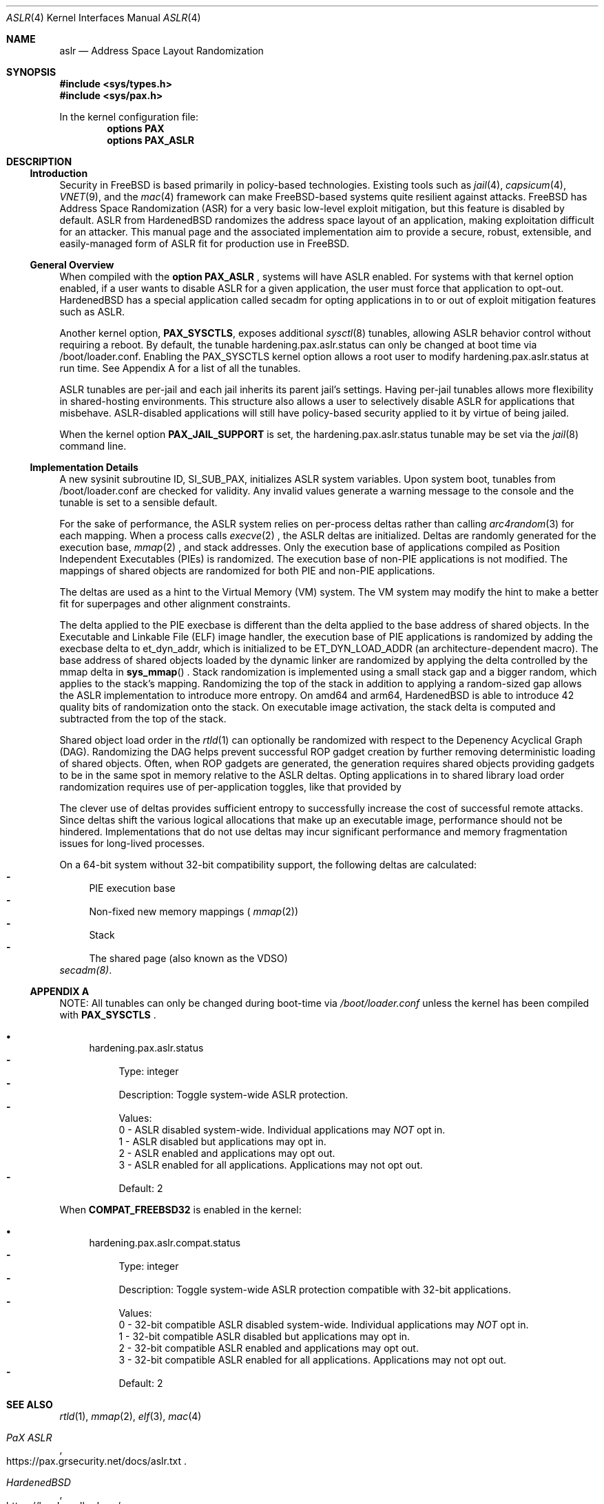 .\"-
.\" Copyright (c) 2021 Loic F. <loic.f@hardenedbsd.org>
.\" Copyright (c) 2014-2018 Shawn Webb <shawn.webb@hardenedbsd.org>
.\" Copyright (c) 2016 Oliver Pinter <oliver.pinter@hardenedbsd.org>
.\" All rights reserved.
.\"
.\" Redistribution and use in source and binary forms, with or without
.\" modification, are permitted provided that the following conditions
.\" are met:
.\" 1. Redistributions of source code must retain the above copyright
.\"    notice, this list of conditions and the following disclaimer.
.\" 2. Redistributions in binary form must reproduce the above copyright
.\"    notice, this list of conditions and the following disclaimer in the
.\"    documentation and/or other materials provided with the distribution.
.\"
.\" THIS SOFTWARE IS PROVIDED BY THE AUTHOR AND CONTRIBUTORS ``AS IS'' AND
.\" ANY EXPRESS OR IMPLIED WARRANTIES, INCLUDING, BUT NOT LIMITED TO, THE
.\" IMPLIED WARRANTIES OF MERCHANTABILITY AND FITNESS FOR A PARTICULAR PURPOSE
.\" ARE DISCLAIMED.  IN NO EVENT SHALL THE AUTHOR OR CONTRIBUTORS BE LIABLE
.\" FOR ANY DIRECT, INDIRECT, INCIDENTAL, SPECIAL, EXEMPLARY, OR CONSEQUENTIAL
.\" DAMAGES (INCLUDING, BUT NOT LIMITED TO, PROCUREMENT OF SUBSTITUTE GOODS
.\" OR SERVICES; LOSS OF USE, DATA, OR PROFITS; OR BUSINESS INTERRUPTION)
.\" HOWEVER CAUSED AND ON ANY THEORY OF LIABILITY, WHETHER IN CONTRACT, STRICT
.\" LIABILITY, OR TORT (INCLUDING NEGLIGENCE OR OTHERWISE) ARISING IN ANY WAY
.\" OUT OF THE USE OF THIS SOFTWARE, EVEN IF ADVISED OF THE POSSIBILITY OF
.\" SUCH DAMAGE.
.\"
.\" $FreeBSD$
.\"
.Dd May 23, 2021
.Dt ASLR 4
.Os
.Sh NAME
.Nm aslr
.Nd Address Space Layout Randomization
.Sh SYNOPSIS
.In sys/types.h
.In sys/pax.h
.Pp
In the kernel configuration file:
.Cd "options PAX"
.Cd "options PAX_ASLR"
.Sh DESCRIPTION
.Ss Introduction
Security in
.Fx
is based primarily in policy-based technologies.
Existing tools such as
.Xr jail 4 ,
.Xr capsicum 4 ,
.Xr VNET 9 , and the
.Xr mac 4
framework can make
.Fx Ns -based systems quite resilient against
attacks.
FreeBSD has Address Space Randomization (ASR) for a very basic
low-level exploit mitigation, but this feature is disabled by default.
ASLR from HardenedBSD randomizes the address space layout of an application,
making exploitation difficult for an attacker.
This manual page and the associated implementation aim to
provide a secure, robust, extensible, and easily-managed form of ASLR
fit for production use in
.Fx Ns .
.Ss General Overview
When compiled with the 
.Cd option PAX_ASLR
, systems will have ASLR enabled.
For systems with that kernel option enabled, if a user wants
to disable ASLR for a given application, the user must force that
application to opt-out.
HardenedBSD has a special application called secadm for opting
applications in to or out of exploit mitigation features such as ASLR.
.Pp
Another kernel option,
.Cd PAX_SYSCTLS ,
exposes additional
.Xr sysctl 8
tunables, allowing ASLR behavior control without requiring a reboot.
By default, the tunable hardening.pax.aslr.status can only be changed
at boot time via /boot/loader.conf.
Enabling the PAX_SYSCTLS kernel option allows a root user to modify
hardening.pax.aslr.status at run time.
See Appendix A for a list of all the tunables.
.Pp
ASLR tunables are per-jail and each jail inherits its parent jail's
settings.
Having per-jail tunables allows more flexibility in shared-hosting
environments.
This structure also allows a user to selectively disable ASLR for
applications that misbehave.
ASLR-disabled applications will still have policy-based security
applied to it by virtue of being jailed.
.Pp
When the kernel option
.Cd PAX_JAIL_SUPPORT
is set, the hardening.pax.aslr.status tunable may be set via the
.Xr jail 8
command line.
.Ss Implementation Details
A new sysinit subroutine ID, SI_SUB_PAX, initializes ASLR system
variables.
Upon system boot, tunables from /boot/loader.conf are checked for
validity.
Any invalid values generate a warning message to the console and the
tunable is set to a sensible default.
.Pp
For the sake of performance, the ASLR system relies on per-process
deltas rather than calling
.Xr arc4random 3
for each mapping.
When a process calls
.Xr execve 2
.Ns , the ASLR deltas are initialized.
Deltas are randomly generated for the execution base,
.Xr mmap 2
.Ns , and stack addresses.
Only the execution base of applications compiled as Position
Independent Executables (PIEs) is randomized.
The execution base of non-PIE applications is not modified.
The mappings of shared objects are randomized for both PIE and non-PIE
applications.
.Pp
The deltas are used as a hint to the Virtual Memory (VM) system.
The VM system may modify the hint to make a better fit for superpages
and other alignment constraints.
.Pp
The delta applied to the PIE execbase is different than the delta
applied to the base address of shared objects.
In the Executable and Linkable File (ELF) image handler, the
execution base of PIE applications is randomized by adding the
execbase delta to et_dyn_addr, which is initialized to be
ET_DYN_LOAD_ADDR (an architecture-dependent macro).
The base address of shared objects loaded by the dynamic linker are
randomized by applying the delta controlled by the
mmap delta in
.Fn sys_mmap
.Ns .
Stack randomization is implemented using a small stack gap
and a bigger random, which applies to the stack's mapping.
Randomizing the top of the stack in addition to applying a
random-sized gap allows the ASLR implementation to introduce more
entropy.
On amd64 and arm64, HardenedBSD is able to introduce 42 quality bits
of randomization onto the stack.
On executable image activation, the stack delta is computed and
subtracted from the top of the stack.
.Pp
Shared object load order in the
.Xr rtld 1
can optionally be randomized with respect to the Depenency Acyclical
Graph (DAG).
Randomizing the DAG helps prevent successful ROP gadget creation by
further removing deterministic loading of shared objects.
Often, when ROP gadgets are generated, the generation requires shared
objects providing gadgets to be in the same spot in memory relative to
the ASLR deltas.
Opting applications in to shared library load order randomization
requires use of per-application toggles, like that provided by
.Pp
The clever use of deltas provides sufficient entropy to successfully
increase the cost of successful remote attacks.
Since deltas shift the various logical allocations that make up an
executable image, performance should not be hindered.
Implementations that do not use deltas may incur significant
performance and memory fragmentation issues for long-lived processes.
.Pp
On a 64-bit system without 32-bit compatibility support, the following
deltas are calculated:
.Bl -dash -compact
.It
PIE execution base
.It
Non-fixed new memory mappings (
.Xr mmap 2 )
.It
Stack
.It
The shared page (also known as the VDSO)
.El
.Xr secadm(8) .
.Ss APPENDIX A
NOTE: All tunables can only be changed during boot-time via
.Fa /boot/loader.conf
unless the kernel has been compiled with
.Cd PAX_SYSCTLS
.Ns .
.Bl -bullet
.It
hardening.pax.aslr.status
.Bl -dash -compact
.It
Type: integer
.It
Description: Toggle system-wide ASLR protection.
.It
Values:
.br
0 - ASLR disabled system-wide. Individual applications may
.Em NOT
opt in.
.br
1 - ASLR disabled but applications may opt in.
.br
2 - ASLR enabled and applications may opt out.
.br
3 - ASLR enabled for all applications. Applications may not opt out.
.It
Default: 2
.El
.El
.Pp
When
.Cd COMPAT_FREEBSD32
is enabled in the kernel:
.Bl -bullet
.It
hardening.pax.aslr.compat.status
.Bl -dash -compact
.It
Type: integer
.It
Description: Toggle system-wide ASLR protection compatible with 32-bit
applications.
.It
Values:
.br
0 - 32-bit compatible ASLR disabled system-wide. Individual
applications may
.Em NOT
opt in.
.br
1 - 32-bit compatible ASLR disabled but applications may opt in.
.br
2 - 32-bit compatible ASLR enabled and applications may opt out.
.br
3 - 32-bit compatible ASLR enabled for all applications. Applications
may not opt out.
.It
Default: 2
.El
.El
.Sh SEE ALSO
.Xr rtld 1 ,
.Xr mmap 2 ,
.Xr elf 3 ,
.Xr mac 4
.Rs
.%T "PaX ASLR"
.%U https://pax.grsecurity.net/docs/aslr.txt
.Re
.Rs
.%T "HardenedBSD"
.%U https://hardenedbsd.org/
.Re
.Rs
.%T "ASR versus ASLR"
.%U https://hardenedbsd.org/content/freebsd-and-hardenedbsd-feature-comparisons
.Re
.Rs
.%T "secadm"
.%U https://git.hardenedbsd.org/hardenedbsd/secadm
.Re
.Sh AUTHORS
This manual page was written by
.An -nosplit
.An Shawn Webb .
The ASLR implementation was written by
.An Oliver Pinter and
.An Shawn Webb .
.Sh BUGS
The original PaX implementation, from which the HardenedBSD
implementation also drew inspiration, uses a special ELF process
header which requires modification of executable files.
The authors of the HardenedBSD implementation have deliberately chosen
to go a different route based on the
.Xr mac 4
framework.
Support for filesystem extended attributes will be added at a later
time.
.Pp
The shared object load order randomization can lend itself to
interesting behavior.
If multiple libraries contain symbols of the same name, randomizing
the order in which shared libraries get loaded can cause symbol
lookups to resolve to the wrong symbol.
Though incorrect resolution is rare, it is known to happen.
Privoxy is one such example.
Privoxy's list of dependencies are small, but two of them implement
symbols of the same name.
If Privoxy's dependencies are loaded in the wrong order, Privoxy will
reference the wrong symbol and will crash.
Shared library load order randomization can be disabled on a
per-application basis with secadm for such cases.
Work is underway to make shared object load order randomization more
robust and prevent symbol resolution conflicts.
.Pp
Address Space Layout Randomization may be bypassed with information
leak vulnerabilities.
Several advancements in CPU microarchitecture side channel
vulnerability research and development have proven that ASLR is meant
to help protect against wholly remote attacks.
As such, ASLR does not protect against local attacks, including
remotely-fetched javascript executed within a browser context.
